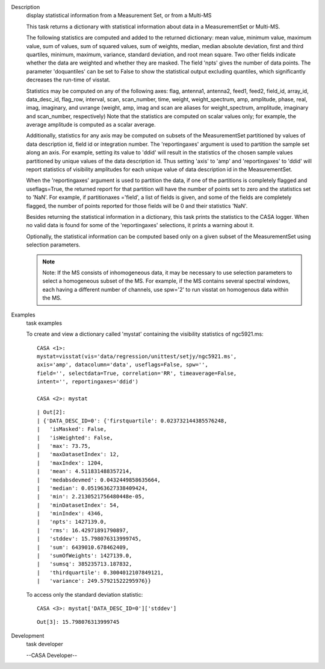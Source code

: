 

.. _Description:

Description
   display statistical information from a Measurement Set, or from a
   Multi-MS
   
   This task returns a dictionary with statistical information about
   data in a MeasurementSet or Multi-MS.
   
   The following statistics are computed and added to the returned
   dictionary: mean value, minimum value, maximum value, sum of
   values, sum of squared values, sum of weights, median, median
   absolute deviation, first and third quartiles, minimum, maximum,
   variance, standard deviation, and root mean square. Two other
   fields indicate whether the data are weighted and whether they are
   masked. The field 'npts' gives the number of data points. The
   parameter 'doquantiles' can be set to False to show the
   statistical output excluding quantiles, which significantly
   decreases the run-time of visstat.
   
   Statistics may be computed on any of the following axes: flag,
   antenna1, antenna2, feed1, feed2, field_id, array_id,
   data_desc_id, flag_row, interval, scan, scan_number, time, weight,
   weight_spectrum, amp, amplitude, phase, real, imag, imaginary, and
   uvrange (weight, amp, imag and scan are aliases for
   weight_spectrum, amplitude, imaginary and scan_number,
   respectively) Note that the statistics are computed on scalar
   values only; for example, the average amplitude is computed as a
   scalar average.
   
   Additionally, statistics for any axis may be computed on subsets
   of the MeasurementSet partitioned by values of data description
   id, field id or integration number. The 'reportingaxes' argument
   is used to partition the sample set along an axis. For example,
   setting its value to 'ddid' will result in the statistics of the
   chosen sample values partitioned by unique values of the data
   description id. Thus setting 'axis' to 'amp' and 'reportingaxes'
   to 'ddid' will report statistics of visibility amplitudes for each
   unique value of data description id in the MeasurementSet.
   
   When the 'reportingaxes' argument is used to partition the data,
   if one of the partitions is completely flagged and useflags=True,
   the returned report for that partition will have the number of
   points set to zero and the statistics set to 'NaN'. For example,
   if partitionaxes ='field', a list of fields is given, and some of
   the fields are completely flagged, the number of points reported
   for those fields will be 0 and their statistics 'NaN'.
   
   Besides returning the statistical information in a dictionary,
   this task prints the statistics to the CASA logger. When no valid
   data is found for some of the 'reportingaxes' selections, it
   prints a warning about it.
   
   Optionally, the statistical information can be computed based only
   on a given subset of the MeasurementSet using selection
   parameters.
   
   .. note:: Note: If the MS consists of inhomogeneous data, it may be
      necessary to use selection parameters to select a homogeneous
      subset of the MS. For example, if the MS contains several
      spectral windows, each having a different number of
      channels, use spw='2' to run visstat on homogenous data within
      the MS.
   

.. _Examples:

Examples
   task examples
   
   To create and view a dictionary called 'mystat' containing the
   visibility statistics of ngc5921.ms:
   
   ::
   
      CASA <1>:
      mystat=visstat(vis='data/regression/unittest/setjy/ngc5921.ms',
      axis='amp', datacolumn='data', useflags=False, spw='',
      field='', selectdata=True, correlation='RR', timeaverage=False,
      intent='', reportingaxes='ddid')
   
      CASA <2>: mystat
   
   ::
   
      | Out[2]:
      | {'DATA_DESC_ID=0': {'firstquartile': 0.023732144385576248,
      |   'isMasked': False,
      |   'isWeighted': False,
      |   'max': 73.75,
      |   'maxDatasetIndex': 12,
      |   'maxIndex': 1204,
      |   'mean': 4.511831488357214,
      |   'medabsdevmed': 0.0432449858635664,
      |   'median': 0.051963627338409424,
      |   'min': 2.2130521756480448e-05,
      |   'minDatasetIndex': 54,
      |   'minIndex': 4346,
      |   'npts': 1427139.0,
      |   'rms': 16.42971891790897,
      |   'stddev': 15.798076313999745,
      |   'sum': 6439010.678462409,
      |   'sumOfWeights': 1427139.0,
      |   'sumsq': 385235713.187832,
      |   'thirdquartile': 0.3004012107849121,
      |   'variance': 249.57921522295976}}
   
   To access only the standard deviation statistic:
   
   ::
   
      CASA <3>: mystat['DATA_DESC_ID=0']['stddev']
   
   ::
   
      Out[3]: 15.798076313999745
   

.. _Development:

Development
   task developer
   
   --CASA Developer--
   
   